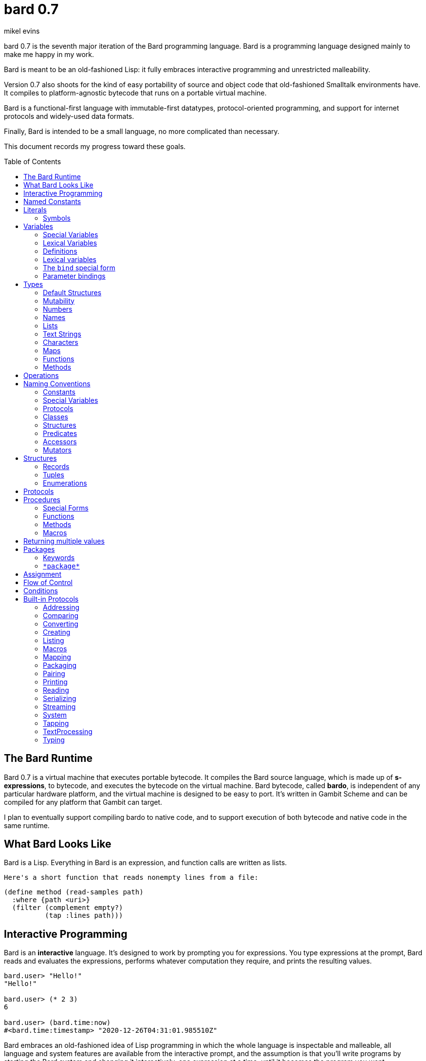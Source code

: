 = bard 0.7
mikel evins
:toc: preamble
:toclevels: 2

bard 0.7 is the seventh major iteration of the Bard programming language. Bard is a programming language designed mainly to make me happy in my work.

Bard is meant to be an old-fashioned Lisp: it fully embraces interactive programming and unrestricted malleability.

Version 0.7 also shoots for the kind of easy portability of source and object code that old-fashioned Smalltalk environments have. It compiles to platform-agnostic bytecode that runs on a portable virtual machine.

Bard is a functional-first language with immutable-first datatypes, protocol-oriented programming, and support for internet protocols and widely-used data formats.

Finally, Bard is intended to be a small language, no more complicated than necessary.

This document records my progress toward these goals.


== The Bard Runtime

Bard 0.7 is a virtual machine that executes portable bytecode. It compiles the Bard source language, which is made up of *s-expressions*, to bytecode, and executes the bytecode on the virtual machine. Bard bytecode, called *bardo*, is independent of any particular hardware platform, and the virtual machine is designed to be easy to port. It's written in Gambit Scheme and can be compiled for any platform that Gambit can target.

I plan to eventually support compiling bardo to native code, and to support execution of both bytecode and native code in the same runtime.

== What Bard Looks Like

Bard is a Lisp. Everything in Bard is an expression, and function calls are written as lists.

 Here's a short function that reads nonempty lines from a file:

....
(define method (read-samples path)
  :where {path <uri>}
  (filter (complement empty?)
          (tap :lines path)))
....

== Interactive Programming

Bard is an *interactive* language. It's designed to work by prompting you for expressions. You type expressions at the prompt, Bard reads and evaluates the expressions, performs whatever computation they require, and prints the resulting values.

....
bard.user> "Hello!"
"Hello!"

bard.user> (* 2 3)
6

bard.user> (bard.time:now)
#<bard.time:timestamp> "2020-12-26T04:31:01.985510Z"
....

Bard embraces an old-fashioned idea of Lisp programming in which the whole language is inspectable and malleable, all language and system features are available from the interactive prompt, and the assumption is that you'll write programs by starting the Bard system and changing it interactively, one expression at a time, until it becomes the program you want.

== Named Constants

The simplest expressions you can enter at the Bard prompt are values, and the simplest values to enter are the *named constants*.

There are four of them:

[cols="1m, 3",options="header",]
|===
|Name      |Description
|nothing   |The empty list, set, or map.
|true      |The Boolean true value.
|false     |The Boolean false value.
|undefined |The absence of any useful value
|===

== Literals

After the four named constants, the simplest expressions are *literals*. A *literal* is an expression that represents a value. Bard offers the following types of literals:

[cols=".<1m,.^3m,.>3",options="header",]
|===
|Type      |Examples                                   |Description
|Symbol    |method, bind, List                         |The names of functions, variables, and so on
|Keyword   |:where, :name, :if-exists                   |Keys in records and similar uses
|URI       |@"file:///tmp/db", @"https://bardcode.net" |Files and network resources
|Number    |0, 1, -2, 3/4, 5.6                         |Numeric value.
|Text      | "", "Some text"                           |Text strings.
|List      |[1 2 3]                                    |A sequence of values.
|Map       |{:name "Fred" :color "Orange"}             |A mapping from keys to values.
|Function  |(function foo Bar -> Baz)                  |A polymorphic procedure
|Method    |(^ [x] (+ x 1))                            |A monomorphic procedure
|===

You can create most of these kinds of values by typing them at the prompt.

....
bard.user> 41/19
41/19

bard.user> "Hello, world!"
"Hello, world!"

bard.user> [1 2 3 4 5]
[1 2 3 4 5]
....

=== Symbols

Symbols are a special case. They're used to name *variables*--that is, names that stand for values. If you type in a symbol that happens to be the name of a variable, then Bard returns the value of that variable.

....
bard.user> List
List

bard.user> *package*
bard.user
....

If you type in a symbol that has not been defined as a variable, then Bard tells you that its value is undefined.

....
bard.user> not-a-variable
undefined
....

If you want to refer to a symbol itself, and not to the value it stands for, you must tell Bard not to evaluate it. You can do that by *quoting* it.

....
bard.user> 'not-a-variable
not-a-variable
....

The quote tells Bard, "Don't evaluate this expression. Just return the expression itself."

Besides symbols, there are two other kinds of names: Keywords and URIs. When you refer to a keyword or a URI, its value is always itself. The only names that require special treatment are symbols.

== Variables

*Variables* are *names* that stand for *values*. For example, the named constants are variables.

Variables may be *mutable* or *immutable*. You can change the value of a *mutable* variable, but not that of an *immutable* one. The named constants are immutable variables.

A variable may be *special* or *lexical*.

A *special variable*'s name refers to the same variable no matter where it's referenced. If a piece of code in one procedure changes a special variable, then the code in all other procedures see the new value.

By contrast, the name of a *lexical variable* refers to the same variable only in the *lexical scope* where it's created. The same name can refer to a completely different variable in a different procedure, and setting the value of one has no effect on the value of the other.

=== Special Variables

You can create a special variable using a *defining form*, like `def`:

....
bard.user> (def *x* 1000)
*x*

bard.user> *x*
1000
....

You can change the value of `*x*` by *assigning* a new one to it:

....
bard.user> (set! *x* 1001)
1001

bard.user> *x*
1001
....

Besides `def`, there are several other defining forms that can create special variables.

=== Lexical Variables

You can create exical variables using *binding forms*. The most commonly-used binding form is `bind`:

....
bard.user> (bind [(x 10)]
             (+ x 1))
11
....



=== Definitions

*Definitions* are procedures that create special variables.

`def`
`define`


=== Lexical variables

It's generally not a good practice to make variables accessible everywhere. The more places a variable is referenced, the more places its value might be changed, and the more places you have to check when keeping track of the code that reads and writes it.

A *lexical variable* is a variable that is accessible only in a certain bounded body of code, called its *lexical environment*. Most variables should be lexical rather than special variables, because they're easier and safer to manage that way.

Bard offers several ways of creating lexical variables. The two most basic are the `bind` special form and *parameter bindings*.

=== The `bind` special form

The `bind` special form creates lexical variables. For example:

....
> (bind [(x 2)]
    (+ x 1))
3
....

In this example, `bind` creates a lexical variable named `x` and binds it to `2`. The body of the `bind` form then refers to that variable in the expression `(+ x 1)`, returning the sum.

`bind` can create more than one variable:

....
> (bind [(x 2)
         (y (+ x 1))]
    (+ x y))
5
....

Variables that appear later in the sequence of bindings can refer to those that appear earlier, as this example shows.

=== Parameter bindings

*Parameter bindings* are lexical variables that are created when an operation is called with arguments.

Consider a simple method that returns the greater of two numbers:

....
(^ [x y] (max x y))
....

This method creates the lexical variables `x` and `y`. In the body of the method, `x` and `y` take on the values of the two arguments passed to the method.

Let's capture the method in a special variable and call it:

....
> (def bigger (^ [x y] (max x y)))
(^ [x y] (max x y))
> (bigger 2 3)
3
....

When we apply `bigger` to 2 and 3, `x` is bound to the value `2` and `y` is bound to the value `3`. The method evaluates its body with the variables bound to those values and returns the greater number.

== Types

All Bard values have *types*. A Bard *type* is either a *structure* or a *class*.

*Structures* are concrete blueprints for constructing values. 

*Classes* are named collections of types.

Bard gives you tools for defining your own structures and classes.

A *structure* describes the data layout of a set of values. Bard defines a set of *built-in structures*, including concrete representations of all the types listed in the "Literals" section. It also defines a set of *procedures* that you can use to define your own structures.

Structures can be *instantiated*–that is, you can use structures to create values. Such values are called *instances* of the structures that created them.

A *class*, on the other hand, is an abstract type, a named collection of other types.  It has no internal structure, and no direct instances. If a value is an instance of a class, that's because the value's structure is a member of the class.

All of the types listed in the "Literals" section are classes. For example, `List` is a class. An example of a structure that belongs to the `List` class is `<vector>`. You can't instantiate `List` directly, but you can instantiate `<vector>`, and any instances you create are also instances of `List` by virtue of the fact that `<vector>` is a member of the `List` class.

For example:

....
bard.user> (def x (vector 1 2 3 4))
(1 2 3 4)

bard.user> (type x)
<vector>

bard.user> (instance? x <vector>)
true

bard.user> (instance? x List)
true
....

=== Default Structures

For each literal data syntax there is a *default structure* defined by the implementation. The *default structure* is the structure that Bard uses to construct instances from literal expressions if you don't specify a different one. When you type a literal in at the Bard prompt, the value you get back will be an instance of the default structure for that literal's class.

The default structures defined by Bard are as follows:

[cols=".<1m,.^3m",options="header",]
|===
|Type      |Default structure                                 
|Undefined |<undefined>
|Null      |<null>
|Boolean   |<bool>
|Integer   |<small-integer>, <big-integer>
|Decimal   |<double-float>
|Rational  |<ratio>
|Name      |<symbol>, <keyword>, <uri>
|Text      |<string>
|List      |<cons>
|Map       |<dict>
|Function  |<function>
|Method    |<bytecode-method>
|===

In some of these cases more than one default structure is listed. That's because in some cases the default structure depends on the value.

For example, both `1` and `99999999999999999999` are of type `Integer`, but the second one is too large to be represented by a `<small-integer>`, which is the default structure for integers of lesser magnitude. Bard uses `<big-integer>` as the value for the greater number.

Similarly, the default structure for `Name` is `<symbol>`, unless the
syntax of the literal indicates `<keyword>` or `<uri>`.

=== Mutability

*Mutable* variables and data structures are those whose values can be changed. *Immutable* ones cannot.

All of the basic built-in data types provide *immutable* implementations. Many of them also provide *mutable* implementations, but in general, good Bard style calls for the use of *immutable* structures unless there's a compelling reason to use a mutable variant.

There's often a performance penalty for using immutable structures, because you can't change their contents. If you need a version of an immutable structure with a different value in it somewhere then you must make a new copy.

Even so, it's often worth the cost. Because you can't change the contents of an immutable structure after it's created, it's immune to bugs caused by problems with concurrent updates.

In many cases the performance penalty for using immutable structures is less than you might expect, because new structures can share structure with existing ones, and because there are algorithms with good amortized complexity for creating updated copies of structures.

Bard provides mutable variables and structures for cases where they're really needed, but Bard style prefers the use of immutable data whenever it's practical.


=== Numbers

*Numbers* are numeric values including integers, ratios, and decimal numbers. Bard 0.7 defines several built in numeric structures. Following are several examples.

[cols="m,m,",options="header",]
|===
|Values     |Structure       |Notes
|0, 100, -2 |<small-integer> |Integers that can be conveniently represented by a machine word
|9999999999999999999 |<big-integer> |Unlimited-precision integers
|2/3 |<ratio> |Fractional number represented by ratios of integers
|0.1 |<double-float> |Decimal numbers represented as floating-point values
|===

=== Names

*Names* are values that Bard uses to label elements of the language like functions, variables, and special forms, or to represent certain kinds of name-like data, such as files and network resources. There are three kinds of names:

[cols="1,1m,1m,4",options="header",]
|===
|Kind |Examples |Structure |Notes
|Symbol|foo, Bar, <symbol> |<symbol> |Names used for variables, functions, and so on. Symbols are contained in packages.
|Keyword|:type, :Family |<keyword> |Names that always evaluate to themselves. Keywords are contained in the `bard.keyword` package.
|URI|@"file:///tmp/",@"https://barcode.net" |<uri> |Universal Resource Identifiers and URLs, URIs are contained in the `bard.uri` package.
|===

=== Lists

Lists are sequences of values that are addressable by index. There are several structures that provide different implementations of the `List` class with different performance characteristics. The `Listing` protocol provides numerous procedures that work on Lists.

Some List structures are mutable; others are immutable.

[cols="m,",options="header",]
|===
|Examples  |Notes
|[1 2 3]  | A list of integers
|[[1 2 3]["one" "two" "three"]]  | A list of lists
|"A list of Characters"  | Text strings are also lists (see "Text Strings," below)
|===

Bard always prints a list using parentheses rather than square brackets. We can see this when we enter lists at the Bard prompt:

....
> [1 2 3]
(1 2 3)
....

Square brackets provide a convenient way to write a list when you don't want it to be treated as a function call.

....
> (1 2 3)
ERROR: 1 is not a procedure!
....

You can tell Bard not to evaluate a List in parentheses using a *quote*:

....
> '(1 2 3)
(1 2 3)
....

...or you can use square brackets as a shorthand for the List constructor.

....
[1 2 3]
....

means the same thing as

....
(list 1 2 3)
....

The difference between quoting a list and using square brackets (or the `list` constructor) is that none of the elements of a quoted list are evaluated; all of the elements of a list in square brackets are evaluated.

Consider these three expressions:

....
bard.user> '(1 2 (+ 1 2) 4)
(1 2 (+ 1 2) 4)

bard.user> [1 2 (+ 1 2) 4]
(1 2 3 4)

bard.user> [1 2 [+ 1 2] 4]
(1 2 (#<primitive +> 1 2) 4)
....



=== Text Strings

Text strings, like `"Hello"`, are Lists of Characters. All of the procedures of the `Listing` protocol work on them, but they also participate in the `TextProcessing` protocol, which adds many procedures specialized for handling text.

Note that this does not mean that strings are implemented inefficiently as singly-linked-lists or some such data structure. Remember that `Text` and `List` are classes, not structures. Saying that a text string is a list of characters simply means that the structure that represents it supports the `Listing` protocol; it doesn't specify anything about its representation.

Like `List`, `Text` is a class, not a structure, and there may be several different structures that implement it.

=== Characters

Characters are the atomic elements of text strings. The class `Character` comprises the structures used to represent them.

[cols="1m,3",options="header",]
|===
|Examples  |Notes
|#\A, #\z, #\space  |Bard supports several different `Character` structures
|===

=== Maps

Maps are data structures that associate *keys* with *values*. The `Map` class comprises several such structures with different storage and performance characteristics.

Some maps are mutable; others are immutable.

[cols="2m,3",options="header",]
|===
|Examples |Notes
|{}, {:name "Fred" :age 35} |Bard supports several
mutable and immutable types of maps
|===

=== Functions

Functions are polymorphic procedures that examine their inputs, match them to methods, and apply the methods to the inputs.

....
bard.user> (def foo (function Bar -> Baz))
....

You can also write the above definition like this:

....
bard.user> (define function (foo Bar -> Baz))
....

The second form stands out a bit more in a file full of code, but explicit function definitions like this are somewhat uncommon because both `define method` and `define protocol` forms define functions implicitly, and they're much more commonly used.

Besides saying that `foo` is a function, the above expressions also say that `Bar` and `Baz` are classes whose members can be inputs and outputs of `foo`.

Defining a function doesn't say how it works or what values it accepts or produces. It only defines some abstract function and classes that may be given concrete meaning by *specializing* the function.

*Specializing* a function means defining a *method* that applies to some concrete set of input values. The next section describes specialization in more detail.

=== Methods

The special form named `^` ("caret" or "lambda") constructs a *method*. A method is a procedure that can be applied to some sequence of values to compute a result. Unlike functions, methods do not examine their inputs before choosing the code to apply to them. A method simply applies its body to its arguments.

Following is an expression that creates a method:

....
(^ [x] (* x x))
....

This nameless method accepts one parameter, called `x`, and multiplies it by itself.

Although you can construct methods this way and use them directly, the most common way to create and use them is by using the special form `define method` to *specialize* a function:

....
(define method (add x y)
  :where {:x <small-integer>
         :y <small-integer>}
  (+ x y))
....

`define method` creates a method and adds it to the named function--creating the function as well, if it doesn't already exist. It also adds the rule that defines the requirements that the arguments must meet in order for the method to apply to them. 

This definition says that `add` accepts two arguments, and they must be instances of the structure `<small-integer>`. If we pass arguments of any other number or type then this method is not applied.

We can add another method to the same function, matching a different set of structures:

....
(define method (add x y)
  :where {:x <string>
         :y <string>}
  (cat x y))
....

The `<small-integer>` version of `add` uses the addition procedure on its arguments. The `<string>` version instead uses `cat`, which concatenates the strings.

We can add more methods, matching any structures we like in any combination. The defined methods will be called when we pass parameters that match the constraints.

We can also specify other matching rules. For example, the following method matches only when the parameters are exactly 4 and 2:

....
(define method (add x y)
  :where {:x (exactly 4)
         :y (exactly 2)}
  (print "You have discovered the answer to life, the universe, and everything: 42!"))
....

The `with` clause defines the matching rule for the parameters. If it's a map, as in these examples, then the keys are parameter names and the values are tests that the parameters must satisfy. If the tests are just types, then the rule is satisfied when the value passed for each parameter belongs to the corresponding type.

`(exactly x)`, on the other hand,  is a test that returns true when a parameter is equal to `x`, so this method is matched only when `x` is `4` and `y` is `2`.

Other matching rules are also supported.


== Operations

An *operation* is an expression that calls a *procedure*.

Here are a few examples of operations:

....
(+ 2 3 4)

(bind [(x 1)
       (y 2)]
 (* x y))

(set! (.x pt) 100)
....

Bard expresses an operation as a List whose first element is a procedure, and whose remaining elements are the procedures' arguments. Argument expressions may themselves be operations.

Different types of procedures have different rules of evaluation for argument expressions. *Functions* and *methods* evaluate argument expressions before passing them to the procedure.

A *macro* expression passes the whole expression to the rule given by the macro's definition; that rule rewrites the expression before it's evaluated, and the rule determines whether and how the arguments are evaluated.

*Special forms* are built into the Bard runtime, and each one has its own rules of evaluation.

For example:

....
(def x (+ 2 3))
....

`def` defines a *special variable*. It evaluates its second argument, but not its first. The above example creates a special variable named `x` whose initial value is `5`.

....
(if nothing
  (/ 1 0)
  (print "No worries!"))
....

`if` evaluates its first argument. If the value is true then it evaluates its second argument; if not, it evaluates its third argument. In the above example, if `nothing` were true then the expression would signal a divide-by-zero error. Because it's not, it instead prints "No worries!". The division by zero is never evaluated.

== Naming Conventions

Bard uses some naming conventions that are not strictly enforced by the compiler, but which are strongly encouraged for the sake of clarity.

=== Constants

Constants are read-only variables. By convention, their names start and end with `+`.

....
+Pi+
+C+
+fine-structure-constant+
....

*Constants* are read-only variables.

=== Special Variables

*Special variable* are global variables--more or less. By convention, their names start and end with `*`.

....
*window*
*process-id*
*epoch*
....

=== Protocols

A *protocol* is named collection of related procedures and variables. You can think of a protocol as a set of tools for carrying out some activity. The convention is to choose a name that describes the activity, and to capitalize the name: `*Listing*`, for example, or `*Ordering*`.

....
Listing
Mapping
Streaming
....

=== Classes

A *class* is a named collection of *types*. Types, remember, may be either structures or classes, so classes may in principle be members of other classes, though it's more common for members of classes to be structures.

The convention is to name a class with a capitalized noun. The noun should reflect the role the type is intended to fill.

....
List
Map
Stream
....

=== Structures

A *structure* is a concrete description of how values are arranged to form a new type of value. Structures may be directly instantiated by allocating space to hold their constituent values and filling in the space with data.

By contrast, classes can't be instantiated in this way. Because a class is just a name for a set of other types, it can be instantiated only indirectly. The only way to make an instance of a class is to make an instance of one of it member structures.

For structures, the convention is to name them with nouns that describe their concrete representations, spell the nouns in lower case, and enclose the name in angle brackets ("<>").

....
<character>
<cons>
<null>
<small-integer>
....

=== Predicates

*Predicates* are procedures of one argument that return true or false.

The convention is to end the names of predicates with question marks ("?").

....
empty?
even?
number?
....

=== Accessors

An *accessor* is a procedure that returns the value of a field in a value. Bard creates accessors automatically when you define structures, but you can customize their names if you wish.

If a slot is *mutable* then the accessor may also be used with the `set!` special form to replace its value.

The convention is to start the name of an accessor with a dot (".").

....
.active?
.name
.width
....

=== Mutators

A *mutator* is a procedure that replacing the value in a slot, or that destructively rearranges the data in an object (for example, a sort that rearranges the the contents of an array in-place).

The convention is to end the names of mutators with exclamation points ("!").

....
replace!
reverse!
set!
.set-name!
....

== Structures

There are three kinds of structures:

- *records* are structures made of named slots.
- *tuples* are structures made of sequences of elements identified by indexes.
- *enumerations* are structures defined as one or more named values, optionally with one or more data parameters associated with the names.

You may optionally specify type constraints on the elements of structures.

This section describes how to define and instantiate structures, and how to operate on them.

=== Records

=== Tuples

=== Enumerations

== Protocols

Protocols define collections of related procedures and variables designed to support particular activities. Examples of Bard protocols include `Comparing`, `Converting`, `Creating`, `Listing`, `Mapping`, `Printing`, `TextProcessing`, and so on. You can think of a protocol as a collection of tools suited for some chosen purpose, and the naming convention reflects that usage.

Most Protocols are named with the suffix `-ing`, but not all are. `Macros` and `System` are two protocols that break this stylistic rule.

This section describes how to define and use protocols. The "Built-in Protocols" section below describes the protocols that Bard provides out of the box.

== Procedures

A *procedure* is a value that can be applied to some sequence of expressions to compute a result. Bard offers four types of procedures:

* *special forms* are procedures that are built into Bard. Each special form can follow its own rules of evaluation.
* *functions* are *polymorphic procedures:* a function examines the values of its arguments and chooses a suitable *method* to apply according to its *dispatch rule*.
* *methods* are *monomorphic procedures:* a method applies the expressions in the body of its definition to the values of its arguments, and returns the result.
* *macros* are rewrite rules. A macro definition is a procedure that accepts an expression and rewrites it to another expression. When execute a macro expression the whole expression is passed to the code in thee macro's definition. That code rewrites the macro call, then evaluates the rewritten expression. Writing macors is a way to extend the syntax of the language.

=== Special Forms

Users cannot define special forms.

=== Functions

=== Methods

=== Macros


== Returning multiple values

The special form `values` returns multiple values:

....
> (values 1 2 3)
1
2
3
....

The `bind` special form can bind variables to the multiple values returned by `values`:

....
> (bind [(x y z (values 1 2 3))]
    (* x y z))
6
....

If there are more variables than returned values, then the variables are bound to the returned values in order, and the extra variables are bound to `nothing`. If there are more values than variables, the extra values are ignored.

== Packages

Named objects in Bard are named by *symbols*. Symbols exist in *packages*. A *package* is a namespace containing a collection of symbols. 

A *fully-qualified symbol* is a symbol written with the name of the package that it belongs to, for example:

....
bard.core:bind
bard.core:define
bard.user:foo
....

=== Keywords

A special case is the `bard.keyword` package. In a fully-qualified name, the name of the `bard.keyword` package may be omitted.

In other words, writing

....
:foo
....

is exactly the same as writing

....
bard.keyword:foo
....

Symbols in the `bard.keyword` package are treateed specially: they always evaluate to themselves.

=== `\*package*`

Bard defines a special variable, `bard.core:*package*`, whose value is the *current package*. The *current package* is the package used to look up symbols whose names are not fully qualified.

For example, if `\*package*` is currently the package named `bard.core`, then `bind` is automatically interpreted to mean `bard.core:bind`.

Bard defines a `Packaging` protocol that provides a set of procedures and variables for working with packages.


== Assignment

== Flow of Control

== Conditions

== Built-in Protocols

=== Addressing

Operations on resource names and identifiers.

=== Comparing

Testing values for equality, equivalence, and sort order.

=== Converting

Constructing values of one type that are in some sense equivalent to values of another type. Alternatively, copying values from one type to another.

=== Creating

Constructing values from structures.

=== Listing

Operations on sequences of values.

=== Macros

Macros defined by Bard.

=== Mapping

Operations on mappings from keys to values.

=== Packaging

Operations on packages (namespaces).

=== Pairing

Operations on paired values.

=== Printing

Printing output.

=== Reading

Reading input.

=== Serializing

Converting values to a form that can be transported and stored outside the bard runtime, and converting values in such forms back into live Bard data in the runtime.

=== Streaming

Operations on objects that produce or consume values.

=== System

Tools for configuring, maintaining, and controlling Bard itself.

=== Tapping

Operations that convert values to streams.

=== TextProcessing

Operations on text strings.

=== Typing

Operations on types and operations on values that produce types.
